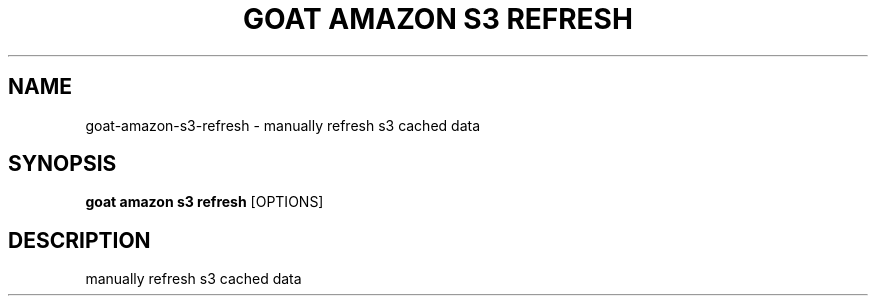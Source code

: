 .TH "GOAT AMAZON S3 REFRESH" "1" "2024-02-04" "2024.2.4.728" "goat amazon s3 refresh Manual"
.SH NAME
goat\-amazon\-s3\-refresh \- manually refresh s3 cached data
.SH SYNOPSIS
.B goat amazon s3 refresh
[OPTIONS]
.SH DESCRIPTION
manually refresh s3 cached data
